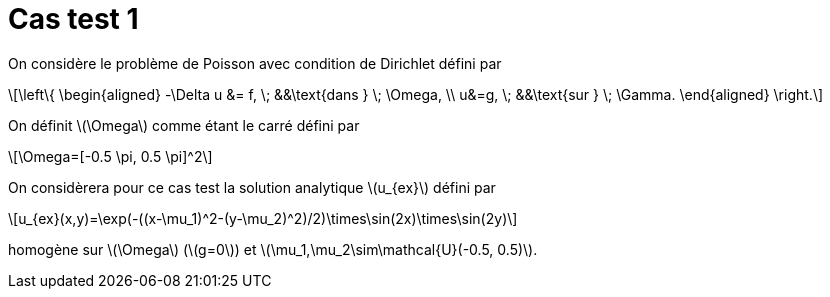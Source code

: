 :stem: latexmath
# Cas test 1

On considère le problème de Poisson avec condition de Dirichlet défini par

[stem]
++++
\left\{
\begin{aligned}
-\Delta u &= f, \; &&\text{dans } \; \Omega, \\
u&=g, \; &&\text{sur } \; \Gamma.
\end{aligned}
\right.
++++

On définit stem:[\Omega] comme étant le carré défini par

[stem]
++++
\Omega=[-0.5 \pi, 0.5 \pi]^2
++++

On considèrera pour ce cas test la solution analytique stem:[u_{ex}] défini par
[stem]
++++
u_{ex}(x,y)=\exp(-((x-\mu_1)^2-(y-\mu_2)^2)/2)\times\sin(2x)\times\sin(2y)
++++

homogène sur stem:[\Omega] (stem:[g=0]) et stem:[\mu_1,\mu_2\sim\mathcal{U}(-0.5, 0.5)].